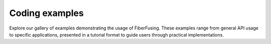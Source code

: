 .. _examples_gallery:

Coding examples
===============

Explore our gallery of examples demonstrating the usage of FiberFusing. These examples range from general API usage to specific applications, presented in a tutorial format to guide users through practical implementations.


